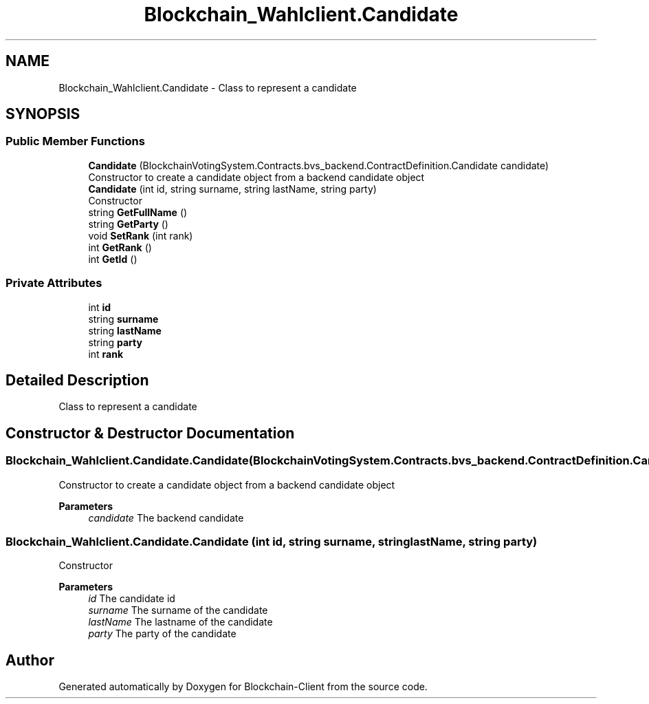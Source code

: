 .TH "Blockchain_Wahlclient.Candidate" 3 "Sat Dec 12 2020" "Blockchain-Client" \" -*- nroff -*-
.ad l
.nh
.SH NAME
Blockchain_Wahlclient.Candidate \- Class to represent a candidate  

.SH SYNOPSIS
.br
.PP
.SS "Public Member Functions"

.in +1c
.ti -1c
.RI "\fBCandidate\fP (BlockchainVotingSystem\&.Contracts\&.bvs_backend\&.ContractDefinition\&.Candidate candidate)"
.br
.RI "Constructor to create a candidate object from a backend candidate object "
.ti -1c
.RI "\fBCandidate\fP (int id, string surname, string lastName, string party)"
.br
.RI "Constructor "
.ti -1c
.RI "string \fBGetFullName\fP ()"
.br
.ti -1c
.RI "string \fBGetParty\fP ()"
.br
.ti -1c
.RI "void \fBSetRank\fP (int rank)"
.br
.ti -1c
.RI "int \fBGetRank\fP ()"
.br
.ti -1c
.RI "int \fBGetId\fP ()"
.br
.in -1c
.SS "Private Attributes"

.in +1c
.ti -1c
.RI "int \fBid\fP"
.br
.ti -1c
.RI "string \fBsurname\fP"
.br
.ti -1c
.RI "string \fBlastName\fP"
.br
.ti -1c
.RI "string \fBparty\fP"
.br
.ti -1c
.RI "int \fBrank\fP"
.br
.in -1c
.SH "Detailed Description"
.PP 
Class to represent a candidate 


.SH "Constructor & Destructor Documentation"
.PP 
.SS "Blockchain_Wahlclient\&.Candidate\&.Candidate (BlockchainVotingSystem\&.Contracts\&.bvs_backend\&.ContractDefinition\&.Candidate candidate)"

.PP
Constructor to create a candidate object from a backend candidate object 
.PP
\fBParameters\fP
.RS 4
\fIcandidate\fP The backend candidate
.RE
.PP

.SS "Blockchain_Wahlclient\&.Candidate\&.Candidate (int id, string surname, string lastName, string party)"

.PP
Constructor 
.PP
\fBParameters\fP
.RS 4
\fIid\fP The candidate id
.br
\fIsurname\fP The surname of the candidate
.br
\fIlastName\fP The lastname of the candidate
.br
\fIparty\fP The party of the candidate
.RE
.PP


.SH "Author"
.PP 
Generated automatically by Doxygen for Blockchain-Client from the source code\&.
